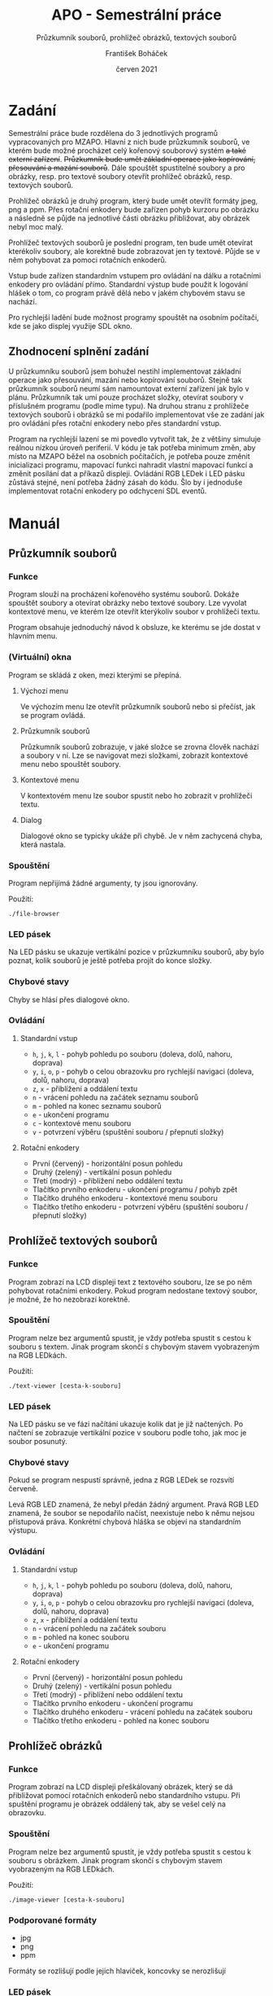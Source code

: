 #+TITLE: APO - Semestrální práce
#+SUBTITLE: Průzkumník souborů, prohlížeč obrázků, textových souborů
#+AUTHOR: František Boháček
#+DATE: červen 2021

* Zadání
Semestrální práce bude rozdělena do 3 jednotlivých programů vypracovaných pro MZAPO. Hlavní z nich
bude průzkumník souborů, ve kterém bude možné procházet celý kořenový souborový systém +a také externí zařízení+.
+Průzkumník bude umět základní operace jako kopírování, přesouvání a mazání souborů+. Dále spouštět spustitelné soubory
a pro obrázky, resp. pro textové soubory otevřít prohlížeč obrázků, resp. textových souborů.

Prohlížeč obrázků je druhý program, který bude umět otevřít formáty jpeg, png a ppm. Přes rotační enkodery
bude zařízen pohyb kurzoru po obrázku a následně se půjde na jednotlivé části obrázku přibližovat,
aby obrázek nebyl moc malý.

Prohlížeč textových souborů je poslední program, ten bude umět otevírat kterékoliv soubory, ale korektně
bude zobrazovat jen ty textové. Půjde se v něm pohybovat za pomoci rotačních enkoderů.

Vstup bude zařízen standardním vstupem pro ovládání na dálku a rotačními enkodery pro ovládání přímo.
Standardní výstup bude použit k logování hlášek o tom, co program právě dělá nebo v jakém chybovém stavu se nachází.

Pro rychlejší ladění bude možnost programy spouštět na osobním počítači, kde se jako displej využije SDL okno.

** Zhodnocení splnění zadání
U průzkumníku souborů jsem bohužel nestihl implementovat základní operace jako přesouvání, mazání nebo kopírování souborů.
Stejně tak průzkumník souborů neumí sám namountovat externí zařízení jak bylo v plánu. Průzkumník tak umí pouze procházet složky,
otevírat soubory v příslušném programu (podle mime typu).
Na druhou stranu z prohlížeče textových souborů i obrázků se mi podařilo implementovat vše ze zadání
jak pro ovládání přes rotační enkodery nebo přes standardní vstup.

Program na rychlejší lazení se mi povedlo vytvořit tak, že z většiny simuluje reálnou nízkou úroveň periferií. V kódu je tak potřeba
minimum změn, aby místo na MZAPO běžel na osobních počítačích, je potřeba pouze změnit inicializaci programu, mapovací funkci nahradit
vlastní mapovací funkcí a změnit posílání dat a příkazů displeji. Ovládání RGB LEDek i LED pásku zůstává stejné, není potřeba žádný zásah
do kódu. Šlo by i jednoduše implementovat rotační enkodery po odchycení SDL eventů.

* Manuál
** Průzkumník souborů
*** Funkce
Program slouží na procházení kořenového systému souborů.
Dokáže spouštět soubory a otevírat obrázky nebo textové soubory.
Lze vyvolat kontextové menu, ve kterém lze otevřít kterýkoliv
soubor v prohlížeči textu.

Program obsahuje jednoduchý návod k obsluze,
ke kterému se jde dostat v hlavním menu.

*** (Virtuální) okna
Program se skládá z oken, mezi kterými se přepíná.

**** Výchozí menu

Ve výchozím menu lze otevřít průzkumník souborů
nebo si přečíst, jak se program ovládá.

**** Průzkumník souborů

Průzkumník souborů zobrazuje, v jaké složce
se zrovna člověk nachází a soubory v ní.
Lze se navigovat mezi složkami, zobrazit kontextové
menu nebo spouštět soubory.

**** Kontextové menu

V kontextovém menu lze soubor spustit nebo ho
zobrazit v prohlížeči textu.

**** Dialog

Dialogové okno se typicky ukáže při chybě.
Je v něm zachycená chyba, která nastala.

*** Spouštění
Program nepřijímá žádné argumenty, ty jsou ignorovány.

Použití:
#+begin_src
./file-browser
#+end_src

*** LED pásek
Na LED pásku se ukazuje vertikální pozice v průzkumníku souborů,
aby bylo poznat, kolik souborů je ještě potřeba projít do konce
složky.

*** Chybové stavy
Chyby se hlásí přes dialogové okno.

*** Ovládání

**** Standardní vstup
- ~h~, ~j~, ~k~, ~l~ - pohyb pohledu po souboru (doleva, dolů, nahoru, doprava)
- ~y~, ~i~, ~o~, ~p~ - pohyb o celou obrazovku pro rychlejší navigaci (doleva, dolů, nahoru, doprava)
- ~z~, ~x~ - přiblížení a oddálení textu
- ~n~ - vrácení pohledu na začátek seznamu souborů
- ~m~ - pohled na konec seznamu souborů
- ~e~ - ukončení programu
- ~c~ - kontextové menu souboru
- ~v~ - potvrzení výběru (spuštění souboru / přepnutí složky)

**** Rotační enkodery
- První (červený) - horizontální posun pohledu
- Druhý (zelený) - vertikální posun pohledu
- Třetí (modrý) - přiblížení nebo oddálení textu
- Tlačítko prvního enkoderu - ukončení programu / pohyb zpět
- Tlačítko druhého enkoderu - kontextové menu souboru
- Tlačítko třetího enkoderu - potvrzení výběru (spuštění souboru / přepnutí složky)
** Prohlížeč textových souborů
*** Funkce
Program zobrazí na LCD displeji text z textového souboru, lze se po něm pohybovat rotačními enkodery.
Pokud program nedostane textový soubor, je možné, že ho nezobrazí korektně.

*** Spouštění
Program nelze bez argumentů spustit, je vždy potřeba spustit s cestou k souboru s textem.
Jinak program skončí s chybovým stavem vyobrazeným na RGB LEDkách.

Použití:
#+begin_src
./text-viewer [cesta-k-souboru]
#+end_src

*** LED pásek
Na LED pásku se ve fázi načítání ukazuje kolik dat je již načtených.
Po načtení se zobrazuje vertikální pozice v souboru podle toho, jak moc je soubor posunutý.

*** Chybové stavy
Pokud se program nespustí správně, jedna z RGB LEDek se rozsvítí červeně.

Levá RGB LED znamená, že nebyl předán žádný argument. Pravá RGB LED znamená, že soubor se nepodařilo načíst,
neexistuje nebo k němu nejsou přístupová práva. Konkrétní chybová hláška se objeví na standardním výstupu.

*** Ovládání

**** Standardní vstup
- ~h~, ~j~, ~k~, ~l~ - pohyb pohledu po souboru (doleva, dolů, nahoru, doprava)
- ~y~, ~i~, ~o~, ~p~ - pohyb o celou obrazovku pro rychlejší navigaci (doleva, dolů, nahoru, doprava)
- ~z~, ~x~ - přiblížení a oddálení textu
- ~n~ - vrácení pohledu na začátek souboru
- ~m~ - pohled na konec souboru
- ~e~ - ukončení programu

**** Rotační enkodery
- První (červený) - horizontální posun pohledu
- Druhý (zelený) - vertikální posun pohledu
- Třetí (modrý) - přiblížení nebo oddálení textu
- Tlačítko prvního enkoderu - ukončení programu
- Tlačítko druhého enkoderu - vrácení pohledu na začátek souboru
- Tlačítko třetího enkoderu - pohled na konec souboru
** Prohlížeč obrázků
*** Funkce
Program zobrazí na LCD displeji přeškálovaný obrázek, který se dá přibližovat pomocí rotačních enkoderů nebo standardního vstupu.
Při spuštění programu je obrázek oddálený tak, aby se vešel celý na obrazovku.

*** Spouštění
Program nelze bez argumentů spustit, je vždy potřeba spustit s cestou k souboru s obrázkem.
Jinak program skončí s chybovým stavem vyobrazeným na RGB LEDkách.

Použití:
#+begin_src
./image-viewer [cesta-k-souboru]
#+end_src

*** Podporované formáty
- jpg
- png
- ppm

Formáty se rozlišují podle jejich hlaviček, koncovky se nerozlišují

*** LED pásek
Na LED pásku se ve fázi načítání ukazuje kolik dat je již načtených.
Po načtení se zobrazuje horizontální pozice kurzoru na obrázku
pro snazší orientaci při větším zvětšení.

*** Chybové stavy
Pokud se program nespustí správně, jedna z RGB LEDek se rozsvítí červeně.

Levá RGB LED znamená, že nebyl předán žádný argument. Pravá RGB LED znamená, že soubor se nepodařilo načíst,
neexistuje, není správný formát nebo k němu nejsou přístupová práva. Konkrétní chybová hláška se objeví na standardním výstupu.

*** Ovládání
Program má kurzor, podle kterého se určuje, kam se přibližuje. Kurzor se zobrazí, když se s ním hýbe a chvilku potom. 

**** Standardní vstup
- ~h~, ~j~, ~k~, ~l~ - ovládání kurzoru nebo posunu po celém obrázku v závislosti na módu, viz klávesa m (doleva, dolů, nahoru, doprava)
- ~z~, ~x~ - přiblížení a oddálení obrázku (do místa, kde je kurzor)
- ~r~ - vrácení do původního stavu (oddálí obrázek a nastaví kurzor doprostřed obrázku)
- ~m~ - přepnutí mezi módy pohybu po obrázku nebo pohybu kurzorem (při módu pohybu po obrázku svítí RGB LEDky zeleně)
- ~e~ - ukončení programu

**** Rotační enkodery
- První (červený) - posun kurzoru horizontálně nebo posun horizontálně celého obrázku (viz tlačítko druhého enkoderu)
- Druhý (zelený) - posun kurzoru vertikálně nebo posun vertikálně celého obrázku (viz tlačítko druhého enkoderu)
- Třetí (modrý) - přiblížení a oddálení
- Tlačítko prvního enkoderu - ukončení programu
- Tlačítko druhého enkoderu - přepnutí mezi módy pohybu po obrázku nebo pohybu kurzorem
- Tlačítko třetího enkoderu - vrácení do původního stavu přiblížení

* Kompilace, instalace, spouštění
Na kompilaci je použit ~Makefile~.

** Křížová kompilace pro MZAPO
Pro křížovou kompilaci je zapotřebí ~arm-gnueabihf-gcc~ a dynamické knihovny
~libjpeg~ verze 62, ~libpng~ verze 16 a ~libmagic~ verze 1 pro MZAPO.

Soubory se po kompilaci uloží do složky ~bin~, pro spuštění je potřeba
je překopírovat na MZAPO.

Překopírování jde realizovat pomocí ssh, lze použít ~make~, konkrétně
#+begin_src
TARGET_IP=[ip-addr] make copy-executable
#+end_src
kde za ~ip-addr~ je potřeba dosadit ip adresu MZAPO.
V základním režimu se počítá s tím, že je použit SSH tunel
a ~mzapo-root-key~ (SSH klíč pro mzapo) se nachází
na cestě ~~/.ssh/mzapo-root-key~. Pro změnu základního nastavení
stačí změnit konfiguraci v ~Makefile~ v kořenu projektu.
Možné konfigurace jsou zakomentované na řádcích začínajících
~SSHOPTIONS~

Pro spuštění lze využít sériového portu nebo ssh. Případně pomocí ~make~,
na spuštění průzkumníku souborů:
#+begin_src
TARGET_IP=[ip-addr] make run
#+end_src
případně pro spuštění prohlížeče obrázků ~run-image-viewer~
a pro spuštění prohlížeče textových souborů ~run-text-viewer~.
Pro předání argumentu slouží environment proměnná ARG

Například lze použít
#+begin_src
TARGET_IP=[ip-addr] ARG=/path/to/image make run-image-viewer
#+end_src
nebo
#+begin_src
TARGET_IP=[ip-addr] ARG=/path/to/image make run-text-viewer
#+end_src

Program je třeba spouštět s cwd ve složce, kde se nachází binární soubory.
** Kompilace na osobní počítač
Pro lepší ladění je možnost program zkompilovat
pro osobní počítač, kde je displej simulován
pomocí SDL okna.

Pro kompilaci pro počítač lze využít environment proměnné ~COMPUTER~.
Lze pak využít
#+begin_src
COMPUTER=1 make
#+end_src

Po kompilaci jsou soubory ve složce ~bin~ v kořenu projektu.
Lze je spustit napřímo s potřebnými parametry viz Manuál.

Je potřeba překopírovat soubory ze složky ~copy/~ do složky ~bin/~ a program spouštět
s cwd ve složce, kde se nachází všechny binární soubory
